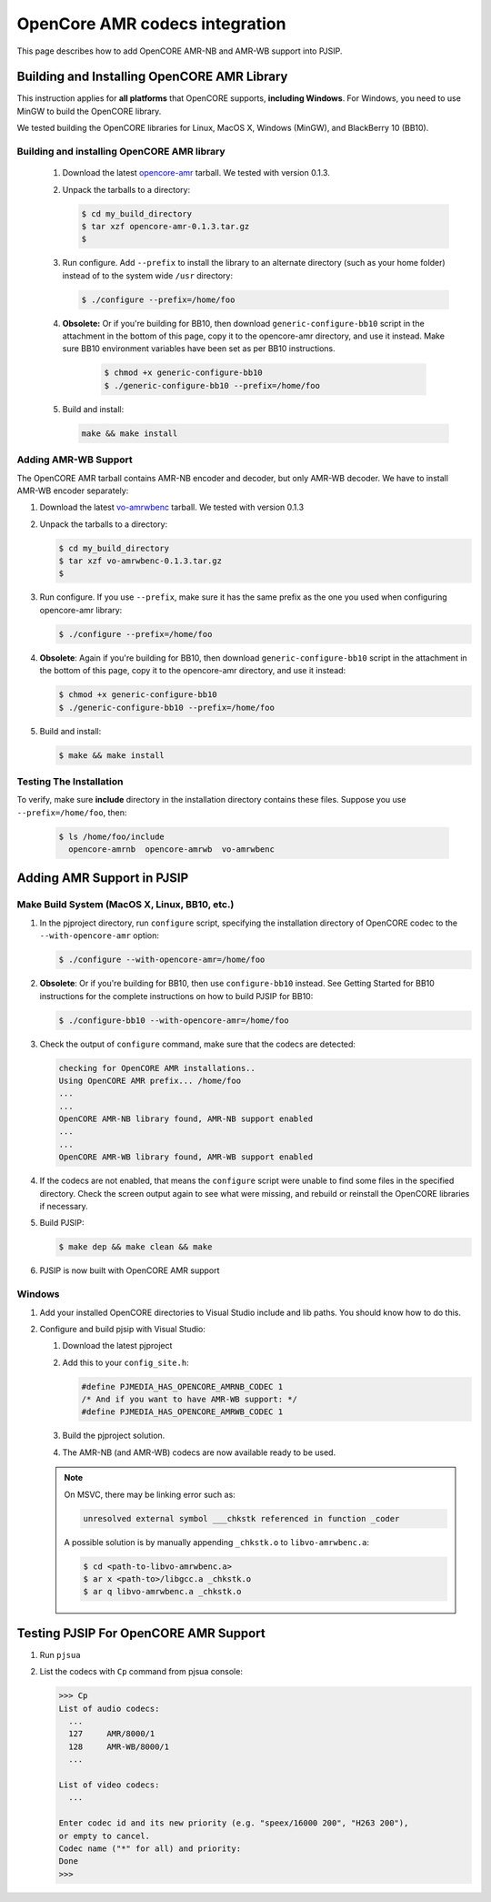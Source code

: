 .. _guide_opencore_amr:

OpenCore AMR codecs integration
=========================================


This page describes how to add OpenCORE AMR-NB and AMR-WB support into PJSIP.

Building and Installing OpenCORE AMR Library
---------------------------------------------------

This instruction applies for **all platforms** that OpenCORE supports, **including Windows**. For Windows, you need to use MinGW to build the OpenCORE library.

We tested building the OpenCORE libraries for Linux, MacOS X, Windows (MinGW), and BlackBerry 10 (BB10).

Building and installing OpenCORE AMR library
^^^^^^^^^^^^^^^^^^^^^^^^^^^^^^^^^^^^^^^^^^^^^^^^^
 #. Download the latest `opencore-amr <http://sourceforge.net/projects/opencore-amr/files/opencore-amr/>`__ tarball. We tested with version 0.1.3.
 #. Unpack the tarballs to a directory:
 
    .. code-block:: shell
        
        $ cd my_build_directory
        $ tar xzf opencore-amr-0.1.3.tar.gz
        $
 
 #. Run configure. Add ``--prefix`` to install the library to an alternate directory (such as your home folder) instead of to the system wide ``/usr`` directory:
 
    .. code-block:: shell
     
        $ ./configure --prefix=/home/foo
 
 #. **Obsolete:** Or if you're building for BB10, then download ``generic-configure-bb10`` script in the attachment in the bottom of this page, copy it to the opencore-amr directory, and use it instead. Make sure BB10 environment variables have been set as per BB10 instructions.
 
     .. code-block:: shell
    
        $ chmod +x generic-configure-bb10
        $ ./generic-configure-bb10 --prefix=/home/foo
 
 #. Build and install:
 
    .. code-block:: shell
    
       make && make install
 

Adding AMR-WB Support
^^^^^^^^^^^^^^^^^^^^^^^^^^^^^^^^^^^^^^^^^^^^^^^^^
The OpenCORE AMR tarball contains AMR-NB encoder and decoder, but only AMR-WB decoder. We have to install AMR-WB encoder separately:

#. Download the latest `vo-amrwbenc <http://sourceforge.net/projects/opencore-amr/files/vo-amrwbenc/>`__ tarball. We tested with version 0.1.3
#. Unpack the tarballs to a directory:

   .. code-block:: shell

      $ cd my_build_directory
      $ tar xzf vo-amrwbenc-0.1.3.tar.gz
      $
 
#. Run configure. If you use ``--prefix``, make sure it has the same prefix as the one you used when configuring opencore-amr library:

   .. code-block:: shell

      $ ./configure --prefix=/home/foo
 
#. **Obsolete**: Again if you're building for BB10, then download ``generic-configure-bb10`` script in the attachment in the bottom of this page, copy it to the opencore-amr directory, and use it instead:

   .. code-block:: shell
   
      $ chmod +x generic-configure-bb10
      $ ./generic-configure-bb10 --prefix=/home/foo
 
#. Build and install:

   .. code-block:: shell
   
      $ make && make install


Testing The Installation
^^^^^^^^^^^^^^^^^^^^^^^^^^^^^^^^^^^^^^^^^^^^^^^^^
To verify, make sure **include** directory in the installation directory contains these files. Suppose you use ``--prefix=/home/foo``, then:

   .. code-block:: shell
   
      $ ls /home/foo/include
        opencore-amrnb  opencore-amrwb  vo-amrwbenc


Adding AMR Support in PJSIP
----------------------------------
Make Build System (MacOS X, Linux, BB10, etc.)
^^^^^^^^^^^^^^^^^^^^^^^^^^^^^^^^^^^^^^^^^^^^^^^^^
#. In the pjproject directory, run ``configure`` script, specifying the installation directory of OpenCORE codec to the ``--with-opencore-amr`` option:

   .. code-block:: shell

      $ ./configure --with-opencore-amr=/home/foo

#. **Obsolete**: Or if you're building for BB10, then use ``configure-bb10`` instead. See Getting Started for BB10 instructions for the complete instructions on how to build PJSIP for BB10:

   .. code-block:: shell

      $ ./configure-bb10 --with-opencore-amr=/home/foo

#. Check the output of ``configure`` command, make sure that the codecs are detected:

   .. code-block:: shell

      checking for OpenCORE AMR installations..
      Using OpenCORE AMR prefix... /home/foo
      ...
      ...
      OpenCORE AMR-NB library found, AMR-NB support enabled
      ...
      ...
      OpenCORE AMR-WB library found, AMR-WB support enabled

#. If the codecs are not enabled, that means the ``configure`` script were unable to find some files in the specified directory. Check the screen output again to see what were missing, and rebuild or reinstall the OpenCORE libraries if necessary.
#. Build PJSIP:

   .. code-block:: shell

      $ make dep && make clean && make

#. PJSIP is now built with OpenCORE AMR support

Windows
^^^^^^^^^^^^^^^^^^^^^^^^^^^^^^^^^^^^^^^^^^^^^^^^^

#. Add your installed OpenCORE directories to Visual Studio include and lib paths. You should know how to do this.
#. Configure and build pjsip with Visual Studio:

   #. Download the latest pjproject
   #. Add this to your ``config_site.h``:

      .. code-block:: c

        #define PJMEDIA_HAS_OPENCORE_AMRNB_CODEC 1
        /* And if you want to have AMR-WB support: */
        #define PJMEDIA_HAS_OPENCORE_AMRWB_CODEC 1

   #. Build the pjproject solution.
   #. The AMR-NB (and AMR-WB) codecs are now available ready to be used.

   .. note:: 

      On MSVC, there may be linking error such as:

      .. code-block:: shell

         unresolved external symbol ___chkstk referenced in function _coder

      A possible solution is by manually appending ``_chkstk.o`` to ``libvo-amrwbenc.a``:

      .. code-block:: shell

         $ cd <path-to-libvo-amrwbenc.a>
         $ ar x <path-to>/libgcc.a _chkstk.o
         $ ar q libvo-amrwbenc.a _chkstk.o



Testing PJSIP For OpenCORE AMR Support
---------------------------------------------

#. Run ``pjsua``
#. List the codecs with ``Cp`` command from pjsua console:

   .. code-block:: shell
   
      >>> Cp
      List of audio codecs:
        ...
        127	AMR/8000/1
        128	AMR-WB/8000/1
        ...

      List of video codecs:
        ...

      Enter codec id and its new priority (e.g. "speex/16000 200", "H263 200"),
      or empty to cancel.
      Codec name ("*" for all) and priority: 
      Done
      >>>
 

